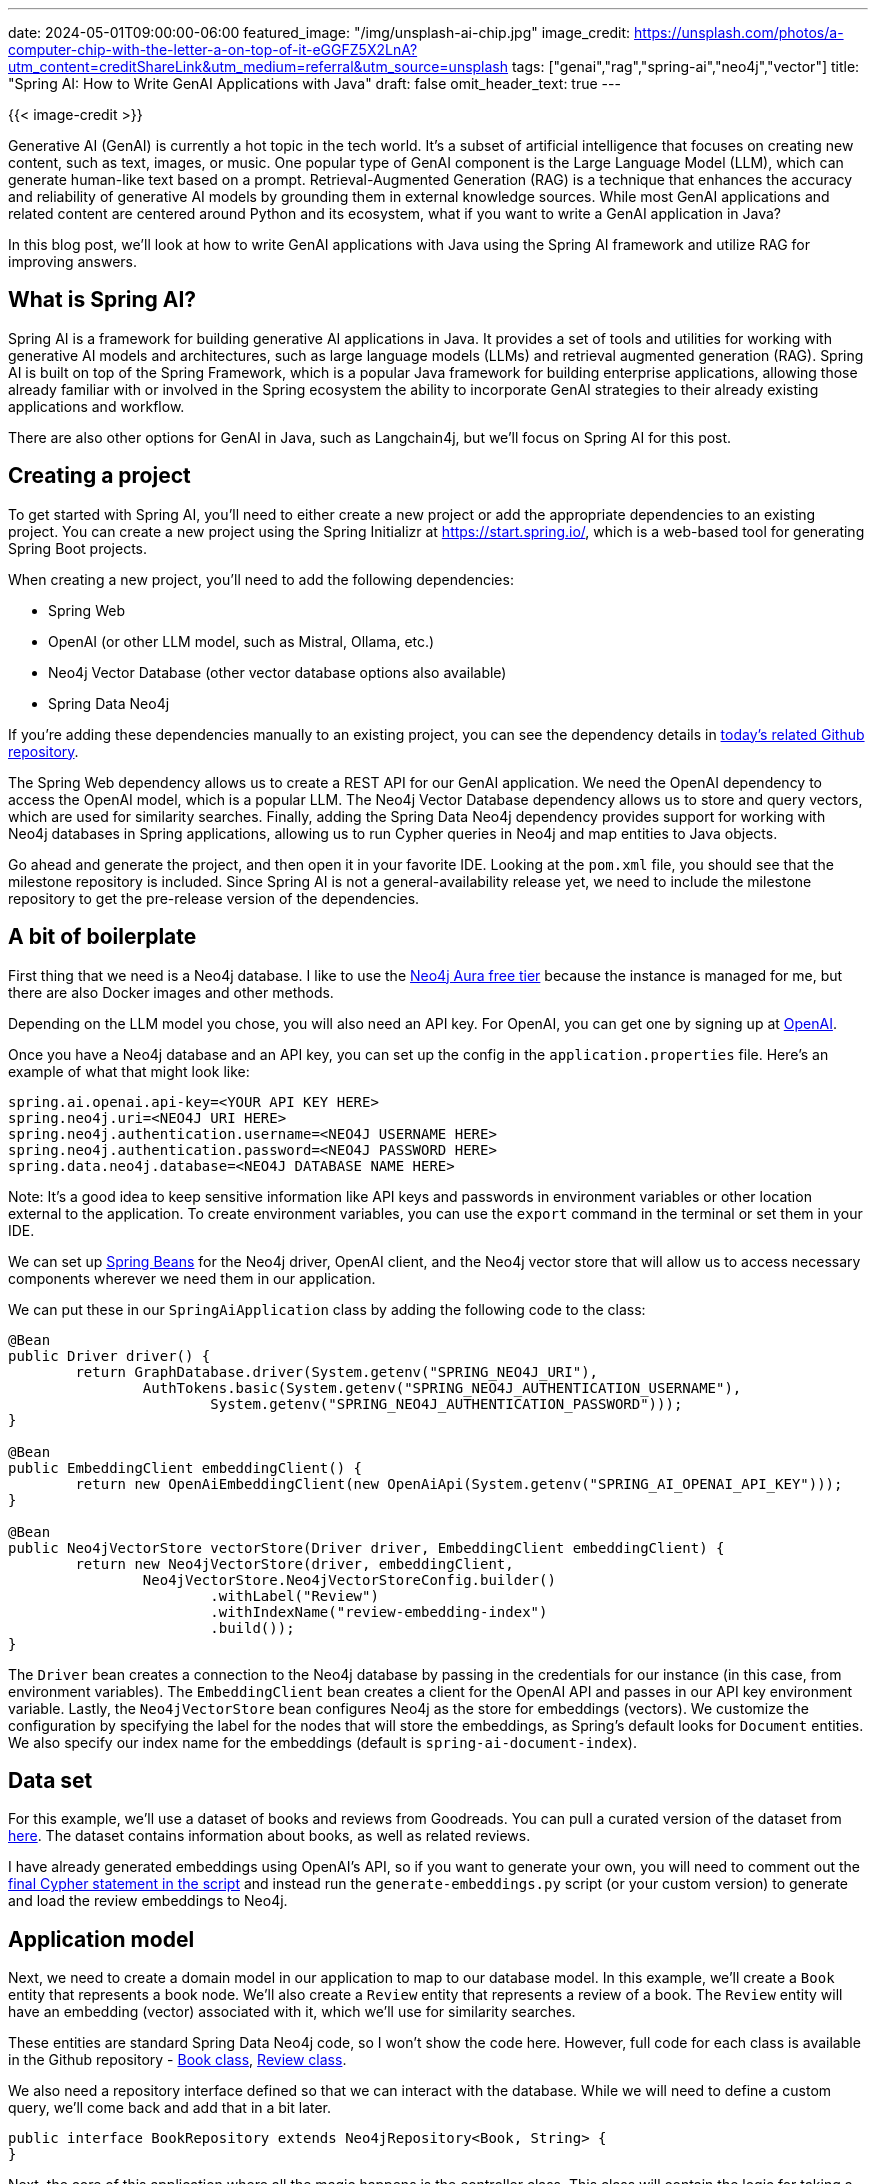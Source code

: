 ---
date: 2024-05-01T09:00:00-06:00
featured_image: "/img/unsplash-ai-chip.jpg"
image_credit: https://unsplash.com/photos/a-computer-chip-with-the-letter-a-on-top-of-it-eGGFZ5X2LnA?utm_content=creditShareLink&utm_medium=referral&utm_source=unsplash
tags: ["genai","rag","spring-ai","neo4j","vector"]
title: "Spring AI: How to Write GenAI Applications with Java"
draft: false
omit_header_text: true
---

{{< image-credit >}}

Generative AI (GenAI) is currently a hot topic in the tech world. It's a subset of artificial intelligence that focuses on creating new content, such as text, images, or music. One popular type of GenAI component is the Large Language Model (LLM), which can generate human-like text based on a prompt. Retrieval-Augmented Generation (RAG) is a technique that enhances the accuracy and reliability of generative AI models by grounding them in external knowledge sources. While most GenAI applications and related content are centered around Python and its ecosystem, what if you want to write a GenAI application in Java? 

In this blog post, we'll look at how to write GenAI applications with Java using the Spring AI framework and utilize RAG for improving answers.

== What is Spring AI?

Spring AI is a framework for building generative AI applications in Java. It provides a set of tools and utilities for working with generative AI models and architectures, such as large language models (LLMs) and retrieval augmented generation (RAG). Spring AI is built on top of the Spring Framework, which is a popular Java framework for building enterprise applications, allowing those already familiar with or involved in the Spring ecosystem the ability to incorporate GenAI strategies to their already existing applications and workflow.

There are also other options for GenAI in Java, such as Langchain4j, but we'll focus on Spring AI for this post.

== Creating a project

To get started with Spring AI, you'll need to either create a new project or add the appropriate dependencies to an existing project. You can create a new project using the Spring Initializr at https://start.spring.io/, which is a web-based tool for generating Spring Boot projects.

When creating a new project, you'll need to add the following dependencies:

- Spring Web
- OpenAI (or other LLM model, such as Mistral, Ollama, etc.)
- Neo4j Vector Database (other vector database options also available)
- Spring Data Neo4j

If you're adding these dependencies manually to an existing project, you can see the dependency details in https://github.com/JMHReif/springai-goodreads[today's related Github repository^].

The Spring Web dependency allows us to create a REST API for our GenAI application. We need the OpenAI dependency to access the OpenAI model, which is a popular LLM. The Neo4j Vector Database dependency allows us to store and query vectors, which are used for similarity searches. Finally, adding the Spring Data Neo4j dependency provides support for working with Neo4j databases in Spring applications, allowing us to run Cypher queries in Neo4j and map entities to Java objects.

Go ahead and generate the project, and then open it in your favorite IDE. Looking at the `pom.xml` file, you should see that the milestone repository is included. Since Spring AI is not a general-availability release yet, we need to include the milestone repository to get the pre-release version of the dependencies.

== A bit of boilerplate

First thing that we need is a Neo4j database. I like to use the https://dev.neo4j.com/aura-java[Neo4j Aura free tier^] because the instance is managed for me, but there are also Docker images and other methods.

Depending on the LLM model you chose, you will also need an API key. For OpenAI, you can get one by signing up at https://platform.openai.com/signup[OpenAI^].

Once you have a Neo4j database and an API key, you can set up the config in the `application.properties` file. Here's an example of what that might look like:

[source,properties]
----
spring.ai.openai.api-key=<YOUR API KEY HERE>
spring.neo4j.uri=<NEO4J URI HERE>
spring.neo4j.authentication.username=<NEO4J USERNAME HERE>
spring.neo4j.authentication.password=<NEO4J PASSWORD HERE>
spring.data.neo4j.database=<NEO4J DATABASE NAME HERE>
----

Note: It's a good idea to keep sensitive information like API keys and passwords in environment variables or other location external to the application. To create environment variables, you can use the `export` command in the terminal or set them in your IDE.

We can set up https://www.baeldung.com/spring-bean[Spring Beans^] for the Neo4j driver, OpenAI client, and the Neo4j vector store that will allow us to access necessary components wherever we need them in our application.

We can put these in our `SpringAiApplication` class by adding the following code to the class:

[source,java]
----
@Bean
public Driver driver() {
	return GraphDatabase.driver(System.getenv("SPRING_NEO4J_URI"),
		AuthTokens.basic(System.getenv("SPRING_NEO4J_AUTHENTICATION_USERNAME"),
			System.getenv("SPRING_NEO4J_AUTHENTICATION_PASSWORD")));
}

@Bean
public EmbeddingClient embeddingClient() {
	return new OpenAiEmbeddingClient(new OpenAiApi(System.getenv("SPRING_AI_OPENAI_API_KEY")));
}

@Bean
public Neo4jVectorStore vectorStore(Driver driver, EmbeddingClient embeddingClient) {
	return new Neo4jVectorStore(driver, embeddingClient,
		Neo4jVectorStore.Neo4jVectorStoreConfig.builder()
			.withLabel("Review")
			.withIndexName("review-embedding-index")
			.build());
}
----

The `Driver` bean creates a connection to the Neo4j database by passing in the credentials for our instance (in this case, from environment variables). The `EmbeddingClient` bean creates a client for the OpenAI API and passes in our API key environment variable. Lastly, the `Neo4jVectorStore` bean configures Neo4j as the store for embeddings (vectors). We customize the configuration by specifying the label for the nodes that will store the embeddings, as Spring's default looks for `Document` entities. We also specify our index name for the embeddings (default is `spring-ai-document-index`).

== Data set

For this example, we'll use a dataset of books and reviews from Goodreads. You can pull a curated version of the dataset from https://github.com/JMHReif/graph-demo-datasets/blob/main/goodreadsUCSD/ai-embeddings/ai-load-data.cypher[here^]. The dataset contains information about books, as well as related reviews.

I have already generated embeddings using OpenAI's API, so if you want to generate your own, you will need to comment out the https://github.com/JMHReif/graph-demo-datasets/blob/main/goodreadsUCSD/ai-embeddings/ai-load-data.cypher#L92[final Cypher statement in the script^] and instead run the `generate-embeddings.py` script (or your custom version) to generate and load the review embeddings to Neo4j.

== Application model

Next, we need to create a domain model in our application to map to our database model. In this example, we'll create a `Book` entity that represents a book node. We'll also create a `Review` entity that represents a review of a book. The `Review` entity will have an embedding (vector) associated with it, which we'll use for similarity searches.

These entities are standard Spring Data Neo4j code, so I won't show the code here. However, full code for each class is available in the Github repository - https://github.com/JMHReif/springai-goodreads/blob/main/src/main/java/com/jmhreif/springaigoodreads/Book.java[Book class^], https://github.com/JMHReif/springai-goodreads/blob/main/src/main/java/com/jmhreif/springaigoodreads/Review.java[Review class^].

We also need a repository interface defined so that we can interact with the database. While we will need to define a custom query, we'll come back and add that in a bit later.

[source,java]
----
public interface BookRepository extends Neo4jRepository<Book, String> {
}
----

Next, the core of this application where all the magic happens is the controller class. This class will contain the logic for taking a search phrase provided by the user and calling the `Neo4jVectorStore` to calculate and return the most similar ones. We can then pass those similar reviews into a Neo4j query to retrieve connected entities, providing additional context in the prompt for the LLM. It will use all the information provided to respond with some similar book recommendations for the original searched phrase.

== Controller

Our controller class contains a couple of common annotations, to start. We'll also inject the `Neo4jVectorStore` and `BookRepository` beans that we defined earlier, as well as the `OpenAiChatClient` for our embedding client.

The next thing is to define a string for our prompt. This is the text that we will pass to the LLM to generate the response. We'll use the search phrase provided by the user and the similar reviews we find in the database to populate our prompt parameters in a few minutes. Next, we define the constructor for the controller class, which will inject the necessary beans.

[source,java]
----
@RestController
@RequestMapping("/")
public class BookController {
    private final OpenAiChatClient client;
    private final Neo4jVectorStore vectorStore;
    private final BookRepository repo;

    String prompt = """
            You are a book expert with high-quality book information in the CONTEXT section.
            Answer with every book title provided in the CONTEXT.
            Do not add extra information from any outside sources.
            If you are unsure about a book, list the book and add that you are unsure.
            
            CONTEXT:
            {context}
            
            PHRASE:
            {searchPhrase}
            """;

    public BookController(OpenAiChatClient client, Neo4jVectorStore vectorStore, BookRepository repo) {
        this.client = client;
        this.vectorStore = vectorStore;
        this.repo = repo;
    }

    //Retrieval Augmented Generation with Neo4j - vector search + retrieval query for related context
    @GetMapping("/rag")
    public String generateResponseWithContext(@RequestParam String searchPhrase) {
        List<Document> results = vectorStore.similaritySearch(SearchRequest.query(searchPhrase).withTopK(5).withSimilarityThreshold(0.8));

        //more code shortly!
    }
}
----

Finally, we define a method that will be called when a user makes a GET request to the `/rag` endpoint. This method will first take a search phrase as a query parameter and pass that to the vector store's `similaritySearch()` method to find similar reviews. I have also added a couple of customization filters to the query by limiting to the top five results (`.withTopK(5)`) and only pull the most similar results (`withSimilarityThreshold(0.8)`).

The actual implementation of Spring AI's `similaritySearch()` method is below.

[source,java]
----
@Override
public List<Document> similaritySearch(SearchRequest request) {
	Assert.isTrue(request.getTopK() > 0, "The number of documents to returned must be greater than zero");
	Assert.isTrue(request.getSimilarityThreshold() >= 0 && request.getSimilarityThreshold() <= 1,
			"The similarity score is bounded between 0 and 1; least to most similar respectively.");

	var embedding = Values.value(toFloatArray(this.embeddingClient.embed(request.getQuery())));
	try (var session = this.driver.session(this.config.sessionConfig)) {
		StringBuilder condition = new StringBuilder("score >= $threshold");
		if (request.hasFilterExpression()) {
			condition.append(" AND ")
				.append(this.filterExpressionConverter.convertExpression(request.getFilterExpression()));
		}
		String query = """
				CALL db.index.vector.queryNodes($indexName, $numberOfNearestNeighbours, $embeddingValue)
				YIELD node, score
				WHERE %s
				RETURN node, score""".formatted(condition);

		return session
			.run(query,
					Map.of("indexName", this.config.indexName, "numberOfNearestNeighbours", request.getTopK(),
							"embeddingValue", embedding, "threshold", request.getSimilarityThreshold()))
			.list(Neo4jVectorStore::recordToDocument);
	}
}
----

Then, we map the similar `Review` nodes back to `Document` entities because Spring AI expects a general document type. The `Neo4jVectorStore` class contains methods to convert `Document` to a custom record, as well as the reverse for record to `Document` conversion. The actual implementation for those methods is shown next.

[source,java]
----
private Map<String, Object> documentToRecord(Document document) {
	var embedding = this.embeddingClient.embed(document);
	document.setEmbedding(embedding);

	var row = new HashMap<String, Object>();

	row.put("id", document.getId());

	var properties = new HashMap<String, Object>();
	properties.put("text", document.getContent());

	document.getMetadata().forEach((k, v) -> properties.put("metadata." + k, Values.value(v)));
	row.put("properties", properties);

	row.put(this.config.embeddingProperty, Values.value(toFloatArray(embedding)));
	return row;
}

private static Document recordToDocument(org.neo4j.driver.Record neoRecord) {
	var node = neoRecord.get("node").asNode();
	var score = neoRecord.get("score").asFloat();
	var metaData = new HashMap<String, Object>();
	metaData.put("distance", 1 - score);
	node.keys().forEach(key -> {
		if (key.startsWith("metadata.")) {
			metaData.put(key.substring(key.indexOf(".") + 1), node.get(key).asObject());
		}
	});

	return new Document(node.get("id").asString(), node.get("text").asString(), Map.copyOf(metaData));
}
----

Back in our controller method for book recommendations, we now have similar reviews for the user's searched phrase. But reviews (and their accompanying text) aren't really helpful in giving us book recommendations. So now we need to run a query in Neo4j to retrieve the related books for those reviews. This is the retrieval augmented generation (RAG) piece of the application.

Let's write the query in the `BookRepository` interface to find the books associated with those reviews.

[source,java]
----
public interface BookRepository extends Neo4jRepository<Book, String> {
    @Query("MATCH (b:Book)<-[rel:WRITTEN_FOR]-(r:Review) " +
            "WHERE r.id IN $reviewIds " +
            "AND r.text <> 'RTC' " +
            "RETURN b, collect(rel), collect(r);")
    List<Book> findBooks(List<String> reviewIds);
}
----

In the query, we pass in the ids of the reviews from the similarity search (`$reviewIds`) and pull the `Review -> Book` pattern for those reviews. We also filter out any reviews that have the text 'RTC' (which is a placeholder for reviews that don't have text). We then return the `Book` nodes, the relationships, and the `Review` nodes.

Now we need to call that method in our controller and pass the results to a prompt template. We will pass that to the LLM to generate a response with a book recommendation list based on the user's search phrase (we hope!). :)

[source,java]
----
//Retrieval Augmented Generation with Neo4j - vector search + retrieval query for related context
@GetMapping("/rag")
public String generateResponseWithContext(@RequestParam String searchPhrase) {
    List<Document> results = vectorStore.similaritySearch(SearchRequest.query(searchPhrase).withTopK(5).withSimilarityThreshold(0.8));

    List<Book> bookList = repo.findBooks(results.stream().map(Document::getId).collect(Collectors.toList()));

    var template = new PromptTemplate(prompt, Map.of("context", bookList.stream().map(b -> b.toString()).collect(Collectors.joining("\n")), "searchPhrase", searchPhrase));
    System.out.println("----- PROMPT -----");
    System.out.println(template.render());

    return client.call(template.create().getContents());

}
----

Starting right after the similarity search, we call our new `findBooks()` method and pass in the list of review ids from the similarity search. The retrieval query returns to a list of books called `bookList`. Next, we create a prompt template with the prompt string, the context data from the graph, and the user's search phrase, mapping the `context` and `searchPhrase` prompt parameters to the graph data (list with each item on new line) and the user's search phrase, respectively. I have also added a `System.out.println()` to print the prompt to the console so that we can see what is getting passed to the LLM.

Finally, we call the template's `create()` method to generate the response from the LLM. The returning JSON object has a `contents` key that contains the response string with the list of book recommendations based on the user's search phrase.

Let's test it out!

== Running the application

To run our Goodreads AI application, you can use the `./mvnw spring-boot:run` command in the terminal. Once the application is running, you can make a GET request to the `/rag` endpoint with a search phrase as a query parameter. Some examples are included next.

[source,bash]
----
http ":8080/rag?searchPhrase=happy%20ending"
http ":8080/rag?searchPhrase=encouragement"
http ":8080/rag?searchPhrase=high%tech"
----

=== Sample call and output + full prompt

Call and returned book recommendations:
[source,bash]
----
jenniferreif@elf-lord springai-goodreads % http ":8080/rag?searchPhrase=encouragement"

The Cross and the Switchblade
The Art of Recklessness: Poetry as Assertive Force and Contradiction
I am unsure about 90 Minutes in Heaven: A True Story of Death and Life
The Greatest Gift: The Original Story That Inspired the Christmas Classic It's a Wonderful Life
I am unsure about Aligned: Volume 1 (Aligned, #1)
----

Application log output:
[source,bash]
----
----- PROMPT -----
You are a book expert with high-quality book information in the CONTEXT section.
Answer with every book title provided in the CONTEXT.
Do not add extra information from any outside sources.
If you are unsure about a book, list the book and add that you are unsure.

CONTEXT:
Book[book_id=772852, title=The Cross and the Switchblade, isbn=0515090255, isbn13=9780515090253, reviewList=[Review[id=f70c68721a0654462bcc6cd68e3259bd, text=encouraging, rating=4]]]
Book[book_id=89375, title=90 Minutes in Heaven: A True Story of Death and Life, isbn=0800759494, isbn13=9780800759490, reviewList=[Review[id=85ef80e09c64ebd013aeebdb7292eda9, text=inspiring & hope filled, rating=5]]]
Book[book_id=1488663, title=The Greatest Gift: The Original Story That Inspired the Christmas Classic It's a Wonderful Life, isbn=0670862045, isbn13=9780670862047, reviewList=[Review[id=b74851666f2ec1841ca5876d977da872, text=Inspiring, rating=4]]]
Book[book_id=7517330, title=The Art of Recklessness: Poetry as Assertive Force and Contradiction, isbn=1555975623, isbn13=9781555975623, reviewList=[Review[id=2df3600d488e182a3ef06bff7fc82eb8, text=Great insight, great encouragement, and great company., rating=4]]]
Book[book_id=27802572, title=Aligned: Volume 1 (Aligned, #1), isbn=1519114796, isbn13=9781519114792, reviewList=[Review[id=60b9aa083733e751ddd471fa1a77535b, text=healing, rating=3]]]

PHRASE:
encouragement
----

We can see that the LLM generated a response with a list of book recommendations based on the books found in the database (CONTEXT section of prompt). The results of the similarity search + graph retrieval query for the user's search phrase are in the prompt, and the LLM's answer uses that data for a reponse.

== Wrapping Up!

In today's post, you learned how to build a GenAI application with Spring AI in Java. We used the OpenAI model to generate book recommendations based on a user's search phrase. We used the Neo4j Vector Database to store and query vectors for similarity searches. We also mapped the domain model to our database model, wrote a repository interface to interact with the database, and created a controller class to handle user requests and generate responses.

I hope this post helps to get you started with Spring AI and beyond. Happy coding!

== Resources

* Code (Github repository): https://github.com/JMHReif/springai-goodreads[Spring AI Goodreads^]
* Documentation: https://docs.spring.io/spring-ai/reference/index.html[Spring AI^]
* Webpage: https://spring.io/projects/spring-ai[Spring AI project^]
* API: https://docs.spring.io/spring-ai/docs/0.8.1/api/org/springframework/ai/vectorstore/Neo4jVectorStore.html#similaritySearch(org.springframework.ai.vectorstore.SearchRequest)[Spring AI - Neo4jVectorStore^]
